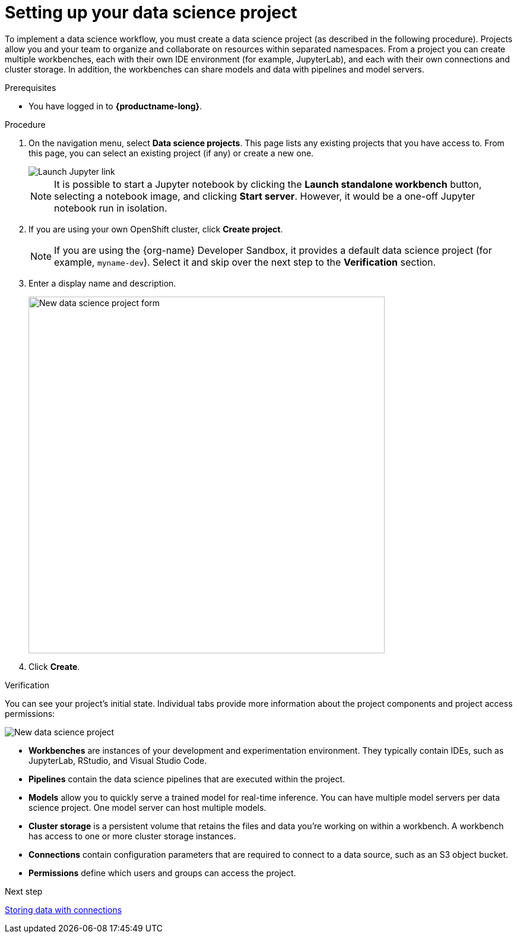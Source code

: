 [id='setting-up-your-data-science-project']
= Setting up your data science project

To implement a data science workflow, you must create a data science project (as described in the following procedure). Projects allow you and your team to organize and collaborate on resources within separated namespaces. From a project you can create multiple workbenches, each with their own IDE environment (for example, JupyterLab), and each with their own connections and cluster storage. In addition, the workbenches can share models and data with pipelines and model servers.

.Prerequisites

* You have logged in to *{productname-long}*.

.Procedure

. On the navigation menu, select *Data science projects*. This page lists any existing projects that you have access to. From this page, you can select an existing project (if any) or create a new one.
+
image::projects/launch-jupyter-link.png[Launch Jupyter link]
+
NOTE: It is possible to start a Jupyter notebook by clicking the *Launch standalone workbench* button, selecting a notebook image, and clicking *Start server*. However, it would be a one-off Jupyter notebook run in isolation.

. If you are using your own OpenShift cluster, click *Create project*. 
+
NOTE: If you are using the {org-name} Developer Sandbox, it provides a default data science project (for example, `myname-dev`). Select it and skip over the next step to the *Verification* section.

. Enter a display name and description.
+
image::projects/ds-project-new-form.png[New data science project form, 600]

. Click *Create*.

.Verification

You can see your project's initial state. Individual tabs provide more information about the project components and project access permissions:

image::projects/ds-project-new.png[New data science project]

** *Workbenches* are instances of your development and experimentation environment. They typically contain IDEs, such as JupyterLab, RStudio, and Visual Studio Code.

** *Pipelines* contain the data science pipelines that are executed within the project.

** *Models* allow you to quickly serve a trained model for real-time inference. You can have multiple model servers per data science project. One model server can host multiple models.

** *Cluster storage* is a persistent volume that retains the files and data you're working on within a workbench. A workbench has access to one or more cluster storage instances.

** *Connections* contain configuration parameters that are required to connect to a data source, such as an S3 object bucket.

** *Permissions* define which users and groups can access the project.

.Next step

xref:storing-data-with-connections.adoc[Storing data with connections]
